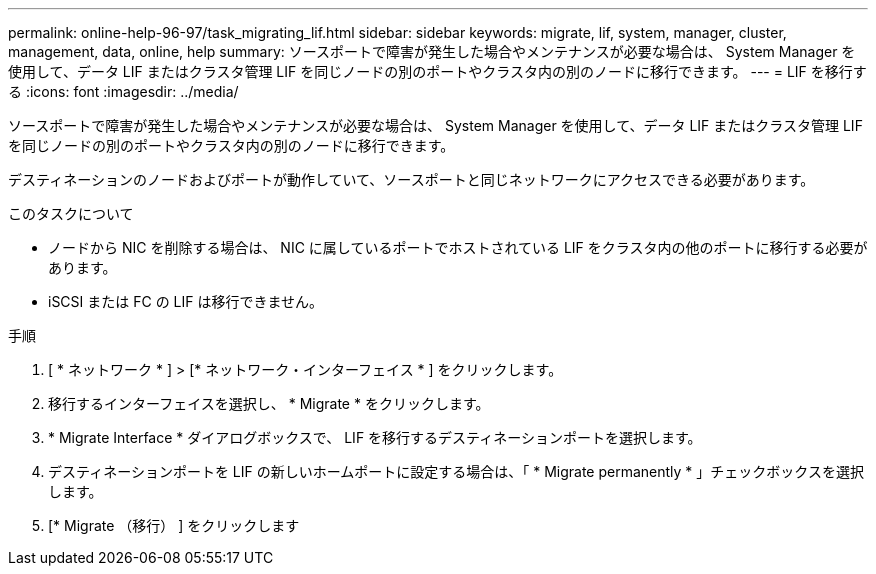 ---
permalink: online-help-96-97/task_migrating_lif.html 
sidebar: sidebar 
keywords: migrate, lif, system, manager, cluster, management, data, online, help 
summary: ソースポートで障害が発生した場合やメンテナンスが必要な場合は、 System Manager を使用して、データ LIF またはクラスタ管理 LIF を同じノードの別のポートやクラスタ内の別のノードに移行できます。 
---
= LIF を移行する
:icons: font
:imagesdir: ../media/


[role="lead"]
ソースポートで障害が発生した場合やメンテナンスが必要な場合は、 System Manager を使用して、データ LIF またはクラスタ管理 LIF を同じノードの別のポートやクラスタ内の別のノードに移行できます。

デスティネーションのノードおよびポートが動作していて、ソースポートと同じネットワークにアクセスできる必要があります。

.このタスクについて
* ノードから NIC を削除する場合は、 NIC に属しているポートでホストされている LIF をクラスタ内の他のポートに移行する必要があります。
* iSCSI または FC の LIF は移行できません。


.手順
. [ * ネットワーク * ] > [* ネットワーク・インターフェイス * ] をクリックします。
. 移行するインターフェイスを選択し、 * Migrate * をクリックします。
. * Migrate Interface * ダイアログボックスで、 LIF を移行するデスティネーションポートを選択します。
. デスティネーションポートを LIF の新しいホームポートに設定する場合は、「 * Migrate permanently * 」チェックボックスを選択します。
. [* Migrate （移行） ] をクリックします


